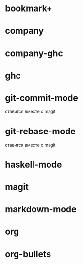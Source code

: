 * bookmark+
* company
* company-ghc
* ghc
* git-commit-mode
	ставится вместе с magit 
* git-rebase-mode
	ставится вместе с magit
* haskell-mode
* magit
* markdown-mode
* org
* org-bullets
